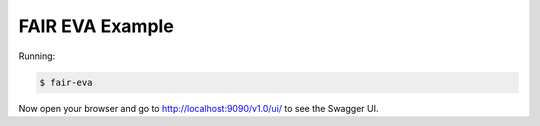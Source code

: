 =====================
FAIR EVA Example
=====================

Running:

.. code-block:: bash

    $ fair-eva

Now open your browser and go to http://localhost:9090/v1.0/ui/ to see the Swagger UI.
